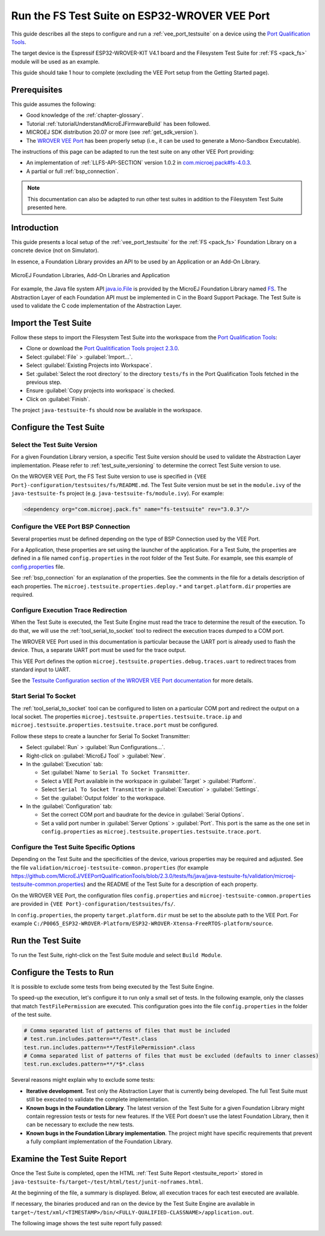 .. _run_fs_test_suite_on_esp32_wrover:

Run the FS Test Suite on ESP32-WROVER VEE Port
==========================================

This guide describes all the steps to configure and run a
:ref:`vee_port_testsuite` on a device using the `Port
Qualification Tools
<https://github.com/MicroEJ/VEEPortQualificationTools>`_.

The target device is the Espressif ESP32-WROVER-KIT
V4.1 board and the Filesystem Test Suite for :ref:`FS <pack_fs>`
module will be used as an example.

This guide should take 1 hour to complete (excluding the VEE Port
setup from the Getting Started page).

Prerequisites
-------------

This guide assumes the following:

- Good knowledge of the :ref:`chapter-glossary`.

- Tutorial :ref:`tutorialUnderstandMicroEJFirmwareBuild` has been followed.

- MICROEJ SDK distribution 20.07 or more (see :ref:`get_sdk_version`).

- The `WROVER VEE Port
  <https://github.com/MicroEJ/Platform-Espressif-ESP-WROVER-KIT-V4.1/tree/1.6.2>`__
  has been properly setup (i.e., it can be used to generate a Mono-Sandbox Executable).

The instructions of this page can be adapted to run the test suite on any other VEE Port providing:

- An implementation of :ref:`LLFS-API-SECTION` version 1.0.2 in
  `com.microej.pack#fs-4.0.3`_.
- A partial or full :ref:`bsp_connection`.

.. note::

   This documentation can also be adapted to run other test suites in addition to the
   Filesystem Test Suite presented here.

.. _com.microej.pack#fs-4.0.3: https://repository.microej.com/modules/com/microej/pack/fs/4.0.3/

Introduction
------------

This guide presents a local setup of the :ref:`vee_port_testsuite`
for the :ref:`FS <pack_fs>` Foundation Library on a concrete
device (not on Simulator).

In essence, a Foundation Library provides an API to be used by an Application or an Add-On Library.

.. figure:: ../ApplicationDeveloperGuide/images/ClassPath_2.png
   :alt: MicroEJ Foundation Libraries and Add-On Libraries
   :align: center

   MicroEJ Foundation Libraries, Add-On Libraries and Application

For example, the Java file system API `java.io.File`_ is provided by
the MicroEJ Foundation Library named `FS`_. The Abstraction Layer of
each Foundation API must be implemented in C in the Board Support
Package.  The Test Suite is used to validate the C code implementation
of the Abstraction Layer.

.. _java.io.File: https://repository.microej.com/javadoc/microej_5.x/apis/java/io/File.html
.. _FS: https://repository.microej.com/modules/com/microej/pack/fs/

Import the Test Suite
---------------------

Follow these steps to import the Filesystem Test Suite into the
workspace from the `Port Qualification Tools
<https://github.com/MicroEJ/VEEPortQualificationTools/blob/2.3.0/tests/fs>`__:

- Clone or download the `Port Qualitification Tools project 2.3.0
  <https://github.com/MicroEJ/VEEPortQualificationTools/releases/tag/2.3.0>`__.
- Select :guilabel:`File` > :guilabel:`Import...`.
- Select :guilabel:`Existing Projects into Workspace`.
- Set :guilabel:`Select the root directory` to the directory
  ``tests/fs`` in the Port Qualification Tools fetched in the
  previous step.
- Ensure :guilabel:`Copy projects into workspace` is checked.
- Click on :guilabel:`Finish`.

The project ``java-testsuite-fs`` should now be available in the
workspace.

Configure the Test Suite
------------------------

Select the Test Suite Version
~~~~~~~~~~~~~~~~~~~~~~~~~~~~~

For a given Foundation Library version, a specific Test Suite version
should be used to validate the Abstraction Layer implementation.
Please refer to :ref:`test_suite_versioning` to determine the correct
Test Suite version to use.

On the WROVER VEE Port, the FS Test Suite version to use is specified
in ``{VEE Port}-configuration/testsuites/fs/README.md``.  The Test
Suite version must be set in the ``module.ivy`` of the
``java-testsuite-fs`` project (e.g. ``java-testsuite-fs/module.ivy``).
For example:

.. code-block:: xml

   <dependency org="com.microej.pack.fs" name="fs-testsuite" rev="3.0.3"/>

Configure the VEE Port BSP Connection
~~~~~~~~~~~~~~~~~~~~~~~~~~~~~~~~~~~~~

Several properties must be defined depending on the type of BSP
Connection used by the VEE Port.

For a Application, these properties are set using the launcher
of the application.  For a Test Suite, the properties are defined in a
file named ``config.properties`` in the root folder of the Test Suite.
For example, see this example of `config.properties
<https://github.com/MicroEJ/VEEPortQualificationTools/blob/2.3.0/tests/fs/java/java-testsuite-fs/config.properties.tpl>`__
file.

See :ref:`bsp_connection` for an explanation of the properties.  See
the comments in the file for a details description of each properties.
The ``microej.testsuite.properties.deploy.*`` and
``target.platform.dir`` properties are required.

Configure Execution Trace Redirection
~~~~~~~~~~~~~~~~~~~~~~~~~~~~~~~~~~~~~

When the Test Suite is executed, the Test Suite Engine must read the
trace to determine the result of the execution.  To do that, we will
use the :ref:`tool_serial_to_socket` tool to redirect the execution
traces dumped to a COM port.

The WROVER VEE Port used in this documentation is particular because
the UART port is already used to flash the device. Thus, a separate
UART port must be used for the trace output.

This VEE Port defines the option
``microej.testsuite.properties.debug.traces.uart`` to redirect traces
from standard input to UART.

.. image:: ./images/tuto_testsuite_plug_uart_wrover.JPG
   :alt: Plug alternative UART on WROVER GND/D0
   :align: center

See the `Testsuite Configuration section of the WROVER VEE Port documentation
<https://github.com/MicroEJ/Platform-Espressif-ESP-WROVER-KIT-V4.1/tree/1.6.2>`__
for more details.

Start Serial To Socket
~~~~~~~~~~~~~~~~~~~~~~

The :ref:`tool_serial_to_socket` tool can be configured to listen on a
particular COM port and redirect the output on a local socket.  The
properties ``microej.testsuite.properties.testsuite.trace.ip`` and
``microej.testsuite.properties.testsuite.trace.port`` must be
configured.

Follow these steps to create a launcher for Serial To Socket
Transmitter:

- Select :guilabel:`Run` > :guilabel:`Run Configurations...`.

- Right-click on :guilabel:`MicroEJ Tool` > :guilabel:`New`.

- In the :guilabel:`Execution` tab:

  - Set :guilabel:`Name` to ``Serial To Socket Transmitter``.

  - Select a VEE Port available in the workspace in
    :guilabel:`Target` > :guilabel:`Platform`.

  - Select ``Serial To Socket Transmitter`` in :guilabel:`Execution` >
    :guilabel:`Settings`.

  - Set the :guilabel:`Output folder` to the workspace.

- In the :guilabel:`Configuration` tab:

  - Set the correct COM port and baudrate for the device in
    :guilabel:`Serial Options`.

  - Set a valid port number in :guilabel:`Server Options` >
    :guilabel:`Port`.  This port is the same as the one set in
    ``config.properties`` as
    ``microej.testsuite.properties.testsuite.trace.port``.

Configure the Test Suite Specific Options
~~~~~~~~~~~~~~~~~~~~~~~~~~~~~~~~~~~~~~~~~

Depending on the Test Suite and the specificities of the device,
various properties may be required and adjusted.  See the file
``validation/microej-testsuite-common.properties`` (for example
https://github.com/MicroEJ/VEEPortQualificationTools/blob/2.3.0/tests/fs/java/java-testsuite-fs/validation/microej-testsuite-common.properties)
and the README of the Test Suite for a description of each property.

On the WROVER VEE Port, the configuration files ``config.properties``
and ``microej-testsuite-common.properties`` are provided in
``{VEE Port}-configuration/testsuites/fs/``.

In ``config.properties``, the property ``target.platform.dir`` must be
set to the absolute path to the VEE Port.  For example
``C:/P0065_ESP32-WROVER-Platform/ESP32-WROVER-Xtensa-FreeRTOS-platform/source``.


Run the Test Suite
----------------------

To run the Test Suite, right-click on the Test Suite module and select
``Build Module``.

Configure the Tests to Run
----------------------------

It is possible to exclude some tests from being executed by the Test
Suite Engine.

To speed-up the execution, let's configure it to run only a small set
of tests.  In the following example, only the classes that match
``TestFilePermission`` are executed.  This configuration goes into the
file ``config.properties`` in the folder of the test suite.

.. code:: properties

          # Comma separated list of patterns of files that must be included	
          # test.run.includes.pattern=**/Test*.class
          test.run.includes.pattern=**/TestFilePermission*.class
          # Comma separated list of patterns of files that must be excluded (defaults to inner classes)
          test.run.excludes.pattern=**/*$*.class

Several reasons might explain why to exclude some tests:

- **Iterative development**. Test only the Abstraction Layer that is
  currently being developed.  The full Test Suite must still be executed to
  validate the complete implementation.

- **Known bugs in the Foundation Library**. The latest version of the Test
  Suite for a given Foundation Library might contain regression
  tests or tests for new features.  If the VEE Port doesn't
  use the latest Foundation Library, then it can be necessary to exclude
  the new tests.

- **Known bugs in the Foundation Library implementation**. The project
  might have specific requirements that prevent a fully compliant
  implementation of the Foundation Library.

Examine the Test Suite Report
-----------------------------

Once the Test Suite is completed, open the HTML :ref:`Test Suite Report
<testsuite_report>` stored in
``java-testsuite-fs/target~/test/html/test/junit-noframes.html``.

At the beginning of the file, a summary is displayed.  Below, all
execution traces for each test executed are available.

If necessary, the binaries produced and ran on the device by the Test
Suite Engine are available in
``target~/test/xml/<TIMESTAMP>/bin/<FULLY-QUALIFIED-CLASSNAME>/application.out``.

The following image shows the test suite report fully passed:

.. image:: ./images/tuto_testsuite_fs_all_tests_passed.PNG

..
   | Copyright 2021-2024, MicroEJ Corp. Content in this space is free 
   for read and redistribute. Except if otherwise stated, modification 
   is subject to MicroEJ Corp prior approval.
   | MicroEJ is a trademark of MicroEJ Corp. All other trademarks and 
   copyrights are the property of their respective owners.
